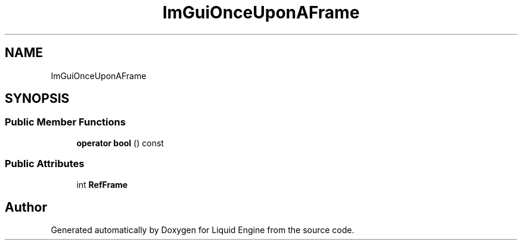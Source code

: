 .TH "ImGuiOnceUponAFrame" 3 "Wed Apr 3 2024" "Liquid Engine" \" -*- nroff -*-
.ad l
.nh
.SH NAME
ImGuiOnceUponAFrame
.SH SYNOPSIS
.br
.PP
.SS "Public Member Functions"

.in +1c
.ti -1c
.RI "\fBoperator bool\fP () const"
.br
.in -1c
.SS "Public Attributes"

.in +1c
.ti -1c
.RI "int \fBRefFrame\fP"
.br
.in -1c

.SH "Author"
.PP 
Generated automatically by Doxygen for Liquid Engine from the source code\&.
